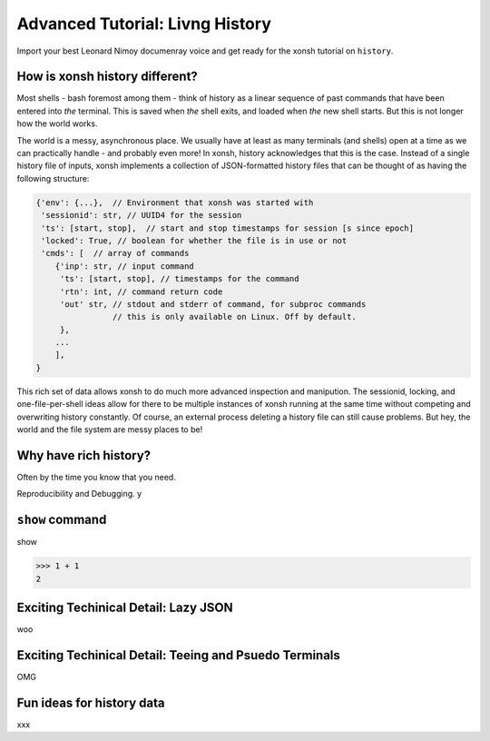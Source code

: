 .. _tutorial_hist:

********************************
Advanced Tutorial: Livng History
********************************
Import your best Leonard Nimoy documenray voice and get ready for the xonsh tutorial 
on ``history``.

How is xonsh history different?
================================
Most shells - bash foremost among them - think of history as a linear sequence of 
past commands that have been entered into *the* terminal. This is saved when *the*
shell exits, and loaded when *the* new shell starts. But this is not longer
how the world works.

The world is a messy, asynchronous place. We usually have at least as many terminals 
(and shells) open at a time as we can practically handle - and probably even more!
In xonsh, history acknowledges that this is the case. Instead of a single history 
file of inputs, xonsh implements a collection of JSON-formatted history files that
can be thought of as having the following structure:

.. code-block:: json

    {'env': {...},  // Environment that xonsh was started with
     'sessionid': str, // UUID4 for the session
     'ts': [start, stop],  // start and stop timestamps for session [s since epoch]
     'locked': True, // boolean for whether the file is in use or not
     'cmds': [  // array of commands
        {'inp': str, // input command
         'ts': [start, stop], // timestamps for the command
         'rtn': int, // command return code
         'out' str, // stdout and stderr of command, for subproc commands 
                    // this is only available on Linux. Off by default.
         }, 
        ...
        ],
    }

This rich set of data allows xonsh to do much more advanced inspection and manipution.
The sessionid, locking, and one-file-per-shell ideas allow for there to be multiple
instances of xonsh running at the same time without competing and overwriting 
history constantly. Of course, an external process deleting a history file can still 
cause problems. But hey, the world and the file system are messy places to be!


Why have rich history?
=======================
Often by the time you know that you need.

Reproducibility and Debugging.
y


``show`` command
================
show

.. code-block:: xonshcon

    >>> 1 + 1
    2


Exciting Techinical Detail: Lazy JSON
=====================================
woo

Exciting Techinical Detail: Teeing and Psuedo Terminals
========================================================
OMG

Fun ideas for history data
==========================
xxx